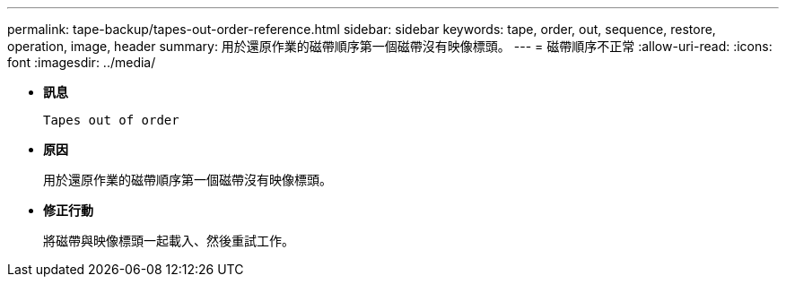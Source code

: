 ---
permalink: tape-backup/tapes-out-order-reference.html 
sidebar: sidebar 
keywords: tape, order, out, sequence, restore, operation, image, header 
summary: 用於還原作業的磁帶順序第一個磁帶沒有映像標頭。 
---
= 磁帶順序不正常
:allow-uri-read: 
:icons: font
:imagesdir: ../media/


[role="lead"]
* *訊息*
+
`Tapes out of order`

* *原因*
+
用於還原作業的磁帶順序第一個磁帶沒有映像標頭。

* *修正行動*
+
將磁帶與映像標頭一起載入、然後重試工作。


